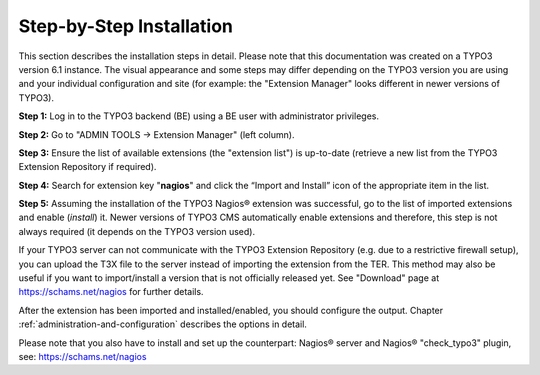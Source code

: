 ﻿

.. ==================================================
.. FOR YOUR INFORMATION
.. --------------------------------------------------
.. -*- coding: utf-8 -*- with BOM.

.. ==================================================
.. DEFINE SOME TEXTROLES
.. --------------------------------------------------
.. role::   underline
.. role::   typoscript(code)
.. role::   ts(typoscript)
   :class:  typoscript
.. role::   php(code)


Step-by-Step Installation
^^^^^^^^^^^^^^^^^^^^^^^^^

This section describes the installation steps in detail. Please note that this documentation was created on a TYPO3 version 6.1 instance. The visual appearance and some steps may differ depending on the TYPO3 version you are using and your individual configuration and site (for example: the "Extension Manager" looks  different in newer versions of TYPO3).

**Step 1:** Log in to the TYPO3 backend (BE) using a BE user with administrator privileges.

**Step 2:** Go to "ADMIN TOOLS -> Extension Manager" (left column).

**Step 3:** Ensure the list of available extensions (the "extension list") is up-to-date (retrieve a new list from the TYPO3 Extension Repository if required).

**Step 4:** Search for extension key "**nagios**" and click the “Import and Install” icon of the appropriate item in the list.

**Step 5:** Assuming the installation of the TYPO3 Nagios® extension was successful, go to the list of imported extensions and enable (*install*) it.
Newer versions of TYPO3 CMS automatically enable extensions and therefore, this step is not always required (it depends on the TYPO3 version used).

If your TYPO3 server can not communicate with the TYPO3 Extension Repository (e.g. due to a restrictive firewall setup), you can upload the T3X file to the server instead of importing the extension from the TER. This method may also be useful if you want to import/install a version that is not officially released yet. See "Download" page at `https://schams.net/nagios <https://schams.net/nagios>`_ for further details.

After the extension has been imported and installed/enabled, you should configure the output. Chapter :ref:`administration-and-configuration` describes the options in detail.

Please note that you also have to install and set up the counterpart: Nagios® server and Nagios® "check\_typo3" plugin, see: `https://schams.net/nagios <https://schams.net/nagios>`_
